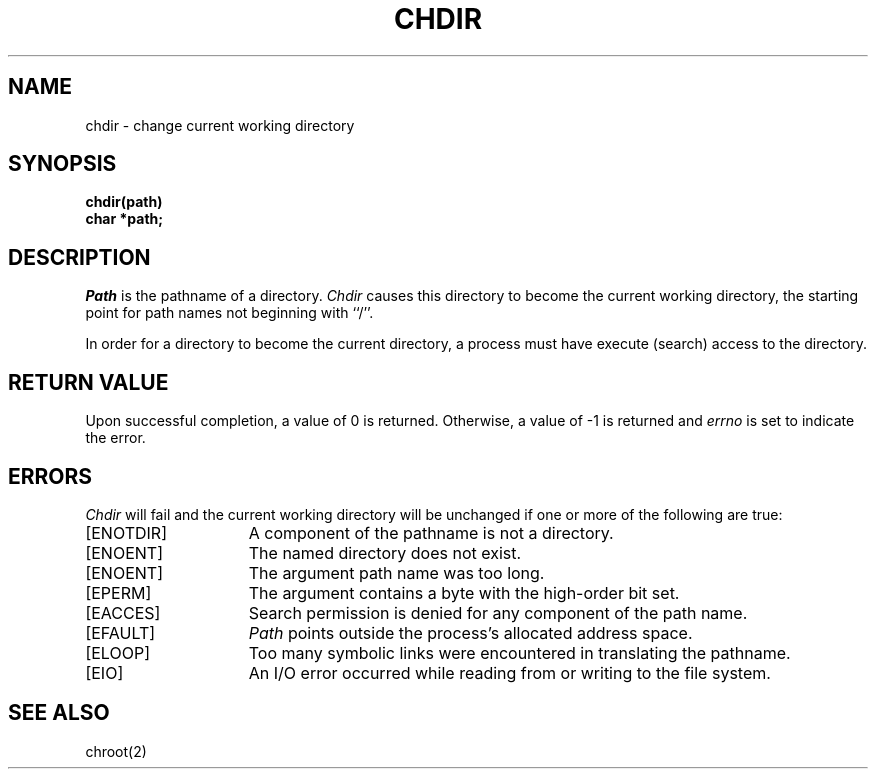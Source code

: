 .\" $Copyright:	$
.\" Copyright (c) 1984, 1985, 1986, 1987, 1988, 1989, 1990 
.\" Sequent Computer Systems, Inc.   All rights reserved.
.\"  
.\" This software is furnished under a license and may be used
.\" only in accordance with the terms of that license and with the
.\" inclusion of the above copyright notice.   This software may not
.\" be provided or otherwise made available to, or used by, any
.\" other person.  No title to or ownership of the software is
.\" hereby transferred.
...
.V= $Header: chdir.2 1.7 86/05/13 $
.TH CHDIR 2 "\*(V)" "4BSD"
.SH NAME
chdir \- change current working directory
.SH SYNOPSIS
.nf
.ft 3
chdir(path)
char *path;
.ft 1
.fi
.SH DESCRIPTION
.I Path
is the pathname of a directory.
.I Chdir
causes this directory
to become the current working directory,
the starting point for path names not beginning with ``/''.
.PP
In order for a directory to become the current directory,
a process must have execute (search) access to the directory.
.SH "RETURN VALUE
Upon successful completion, a value of 0 is returned.
Otherwise, a value of \-1 is returned and \f2errno\fP is set to indicate
the error.
.SH ERRORS
.I Chdir
will fail and the current working directory will be unchanged if
one or more of the following are true:
.TP 15
[ENOTDIR]
A component of the pathname is not a directory.
.TP 15
[ENOENT]
The named directory does not exist.
.TP 15
[ENOENT]
The argument path name was too long.
.TP 15
[EPERM]
The argument contains a byte with the high-order bit set.
.TP 15
[EACCES]
Search permission is denied for any component of
the path name.
.TP 15
[EFAULT]
.I Path
points outside the process's allocated address space.
.TP 15
[ELOOP]
Too many symbolic links were encountered in translating
the pathname.
.TP 15
[EIO]
An I/O error occurred while reading from or writing to the file system.
.SH "SEE ALSO"
chroot(2)
